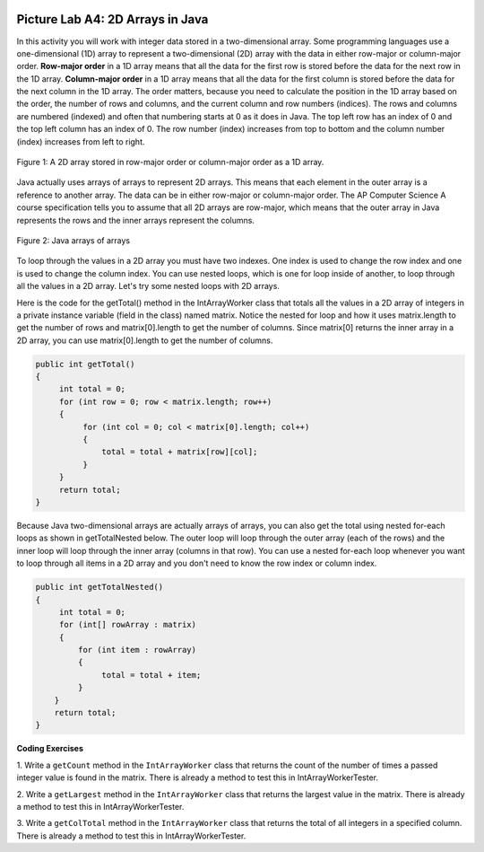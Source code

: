 .. image:: ../../_static/time45.png
    :width: 250
    :align: right

Picture Lab A4: 2D Arrays in Java 
=======================================================

In this activity you will work with integer data stored in a two-dimensional array. Some programming
languages use a one-dimensional (1D) array to represent a two-dimensional (2D) array with the data in
either row-major or column-major order. **Row-major order** in a 1D array means that all the data for the
first row is stored before the data for the next row in the 1D array. **Column-major order** in a 1D array
means that all the data for the first column is stored before the data for the next column in the 1D array.
The order matters, because you need to calculate the position in the 1D array based on the order, the
number of rows and columns, and the current column and row numbers (indices). The rows and
columns are numbered (indexed) and often that numbering starts at 0 as it does in Java. The top left row 
has an index of 0 and the top left column has an index of 0. The row number (index) increases from top
to bottom and the column number (index) increases from left to right.

.. figure:: Figures/rowMajor.png
    :width: 250px
    :align: center
    :figclass: align-center

    Figure 1: A 2D array stored in row-major order or column-major order as a 1D array.


.. mchoice:: picture-lab-A4-0a
   :answer_a: [1, 2, 3, 4, 5, 6]
   :answer_b: [2, 1, 4, 3, 6, 5]
   :answer_c: [2, 4, 6, 1, 3, 5]
   :answer_d: [1, 3, 5, 2, 4, 6]
   :correct: c
   :feedback_a: Remember, row-major order means the rows are stored starting from first to last.
   :feedback_b: For row-major order, we need to store the rows which go horizontally across the array.
   :feedback_c: Correct!
   :feedback_d: Remember, row-major order means the rows are stored starting from first to last.
   :optional:

   Given an array A = { 2  4  6 }, {1  3  5} how would A be stored in a 1D array in row-major order?


.. mchoice:: picture-lab-A4-1a
   :answer_a: [1, 2, 3, 4, 5, 6]
   :answer_b: [2, 1, 4, 3, 6, 5]
   :answer_c: [2, 4, 6, 1, 3, 5]
   :answer_d: [1, 3, 5, 2, 4, 6]
   :correct: b
   :feedback_a: This answer has stored the columns, but they need to be stored from the lowest index to the highest.
   :feedback_b: Correct
   :feedback_c: We need to store this array in column-major order. The columns of the array are aligned vertically.
   :feedback_d: We need to store this array in column-major order. The columns of the array are aligned vertically.
   :optional:

   Given an array A = { 2  4  6 }, {1  3  5} how would A be stored in a 1D array in column-major order?

Java actually uses arrays of arrays to represent 2D arrays. This means that each element in the outer array is a reference to another array. The data can be in either row-major or column-major order.
The AP Computer Science A course specification tells you to assume that all 2D arrays are row-major, which means that the outer array in Java represents the rows and the inner arrays represent the columns.

.. figure:: Figures/ArrayRowsAndCols.png
    :width: 300px
    :align: center
    :figclass: align-center

    Figure 2: Java arrays of arrays

To loop through the values in a 2D array you must have two indexes. One index is used to change the
row index and one is used to change the column index. You can use nested loops, which is one for
loop inside of another, to loop through all the values in a 2D array. Let's try some nested loops with 2D arrays.

.. mchoice:: picture-lab-A4-2a

   Here is a mysteryMethod in the ``IntArrayWorker`` class that uses a private instance variable which is a 2D array
   named ``matrix``. What does this method do?

   .. code-block:: Java

       public int mysteryMethod() {
         int total = 0;
         for (int row = 0; row < matrix.length; row++) {
            for (int col = 0; col < matrix[0].length; col++) {
                total = total + matrix[row][col];
            }
         }
         return total;
       }

   - It sums up all the values in the matrix[0] column

     - matrix[0].length is different from just the matrix column 0, what does matrix[0].length return? How does this affect the inner loop

   - This method sums up all the column and row indexes to find the matrix's 'weight'

     - This is not what the method does and matrix 'weight' does not exist.

   - This method finds the number of elements in a given 2D array.

     - The number of elements would be found through multiplying the rows by the columns.

   - This method finds the total of all the values in a 2D array of numbers.

     + correct!


Here is the code for the getTotal() method in the IntArrayWorker class that totals all the values in a 2D array of integers in
a private instance variable (field in the class) named matrix. Notice the nested for loop and how it
uses matrix.length to get the number of rows and matrix[0].length to get the number of
columns. Since matrix[0] returns the inner array in a 2D array, you can use
matrix[0].length to get the number of columns.

.. code-block:: java

 public int getTotal()
 {
      int total = 0;
      for (int row = 0; row < matrix.length; row++)
      {
           for (int col = 0; col < matrix[0].length; col++)
           {
               total = total + matrix[row][col];
           }
      }
      return total;
 }

Because Java two-dimensional arrays are actually arrays of arrays, you can also get the total using nested
for-each loops as shown in getTotalNested below. The outer loop will loop through the outer
array (each of the rows) and the inner loop will loop through the inner array (columns in that row).
You can use a nested for-each loop whenever you want to loop through all items in a 2D array and
you don't need to know the row index or column index.

.. code-block:: java

 public int getTotalNested()
 {
      int total = 0;
      for (int[] rowArray : matrix)
      {
          for (int item : rowArray)
          {
               total = total + item;
          }
     }
     return total;
 }


.. mchoice:: picture-lab-A4-3a

   Which of these methods correctly sum up the values in a 2D array? Assume the 2D array is called ``matrix``.

   - .. code-block:: Java

       public int getSum() {
         int total = 0;
         int i = 0;
         int j = 0;
         while (matrix.length != 0) {
            while (matrix[0].length != 0) {
                total += matrix[i][j];
                i++;
                j++;
            }
         }
       }

     - This method will continue forever and give an index out of bounds error. 

   - .. code-block:: Java

       public int getSum() {
         int total = 0;
         for (int[] rowArray : matrix) {
            for (int item : rowArray) {
                total = total + item;
            }
         }
         return total;
       }

     + Correct! This uses nested for each loops to iterate through the array.

   - .. code-block:: Java

       public int getSum() {
         int total = 0;
         for (int i = 0; i < matrix.length; i++) {
            for (int j = 0; j < matrix[0].length; j++) {
                total = total + matrix[i][j];
            }
         }
         return total;
       }

     + Correct! This uses nested for loops to traverse through the matrix.

   - .. code-block:: Java

       public int getSum() {
          int total = 0;
          int mystery = 0;
          int row = 0;
          while (row < matrix.length) {
              for (int col = 0; j < matrix[0].length; i++) {
                  if (row % 2 == 0) {
                      total = total +  matrix[row][col];
                  }
                  else {
                      mystery = mystery + matrix[row][col];
                  }
              }
              row++;
          }
          return (total - mystery);
       }

     - This does not return the correct amount.

.. |CodingEx| image:: ../../_static/codingExercise.png
    :width: 30px
    :align: middle
    :alt: coding exercise

|CodingEx| **Coding Exercises**

1. Write a ``getCount`` method in the ``IntArrayWorker`` class that returns the count of the
number of times a passed integer value is found in the matrix. There is already a method to test
this in IntArrayWorkerTester. 

.. activecode:: picture-lab-A4-getCount
    :language: java
    :autograde: unittest      

    Write a ``getCount`` method in the ``IntArrayWorker`` class that returns the count of the number of times a passed integer value is found in the matrix.
    ~~~~
    public class IntArrayWorker
    {
      /** two dimensional matrix */
      private int[][] matrix = null;

      /** set the matrix to the passed one
        * @param theMatrix the one to use
        */
      public void setMatrix(int[][] theMatrix)
      {
        matrix = theMatrix;
      }

      /**
       * print the values in the array in rows and columns
       */
      public void print()
      {
        for (int row = 0; row < matrix.length; row++)
        {
          for (int col = 0; col < matrix[0].length; col++)
          {
            System.out.print( matrix[row][col] + " " );
          }
          System.out.println();
        }
        System.out.println();
      }

      /** Method to test getCount*/
       public static void testGetCount()
       {
         IntArrayWorker worker = new IntArrayWorker();
         worker.setMatrix( new int[][]{ {1, 2, 1}, {2, 1, 0} });
         int count = worker.getCount(1);
         System.out.println("Count should be 3 and count is " + count);
       }

      /**
       * getCount counts number of times value is found in the matrix.
       * @return the number of times value is found in the array
       */
      public int getCount(int value)
      {
        //TO DO
      }


      public static void main(String[] args)
      {
        testGetCount();
      }
    }
    ====
    import static org.junit.Assert.*;
    import org.junit.*;;
    import java.io.*;

    public class RunestoneTests extends CodeTestHelper
    {

         public RunestoneTests() {
            super("IntArrayWorker");
        }
        @Test
        public void testMain() throws IOException
        {
            String output = getMethodOutput("main");
            String expect = "Count should be 3 and count is 3\n";
            boolean passed = getResults(expect, output, "Expected output from main");
            assertTrue(passed);
        }
        @Test
            public void test2()
            {
                IntArrayWorker worker = new IntArrayWorker();
                worker.setMatrix( new int[][]{ {1,4,8},{8,8,8} });
                int count = worker.getCount(8);
                int expectedCount = 4;

                boolean passed = getResults(expectedCount+"", count+"", "Testing getCount for matrix { {1,4,8},{8,8,8} }");
                assertTrue(passed);
            }
    } 


2. Write a ``getLargest`` method in the ``IntArrayWorker`` class that returns the largest value
in the matrix. There is already a method to test this in IntArrayWorkerTester. 



.. activecode:: picture-lab-A4-getLargest
    :language: java
    :autograde: unittest      

    Write a ``getLargest`` method in the ``IntArrayWorker`` class that returns the largest value in the matrix.
    ~~~~
    public class IntArrayWorker
    {
      /** two dimensional matrix */
      private int[][] matrix = null;

      /** set the matrix to the passed one
        * @param theMatrix the one to use
        */
      public void setMatrix(int[][] theMatrix)
      {
        matrix = theMatrix;
      }

      /**
       * print the values in the array in rows and columns
       */
      public void print()
      {
        for (int row = 0; row < matrix.length; row++)
        {
          for (int col = 0; col < matrix[0].length; col++)
          {
            System.out.print( matrix[row][col] + " " );
          }
          System.out.println();
        }
        System.out.println();
      }

      public static void testGetLargest() {
      // test when largest is last
        IntArrayWorker worker = new IntArrayWorker();
        int [][] nums2 = { {1, 2, 3}, {4, 5, 6} };
        worker.setMatrix(nums2);
        int largest = worker.getLargest();
        System.out.println("When largest is last, it should be 6 and is " + largest);
        // test when largest is first
        int[][] nums3 = { {6, 2, 3}, {4, 5, 1} };
        worker.setMatrix(nums3);
        largest = worker.getLargest();
        System.out.println("When largest is first, it should be 6 and is " + largest);
        // test when largest is in the middle
        int[][] nums4 = { {1, 2, 3}, {6, 5, 1} };
        worker.setMatrix(nums4);
        largest = worker.getLargest();
        System.out.println("When largest is in the middle, it should be 6 and is " + largest);
      }

      /**
       * Method to return the largest value in
       * the array
       * @return the largest value found in the array
       */
      public int getLargest()
      {
        //TO DO
      }


      public static void main(String[] args)
      {
        testGetLargest();
      }
    }
    ====
    import static org.junit.Assert.*;
    import org.junit.*;;
    import java.io.*;

    public class RunestoneTests extends CodeTestHelper
    {

         public RunestoneTests() {
            super("IntArrayWorker");
        }
        @Test
        public void testMain() throws IOException
        {
            String output = getMethodOutput("main");
            String expect = "When largest is last, it should be 6 and is 6\nWhen largest is first, it should be 6 and is 6\nWhen largest is in the middle, it should be 6 and is 6\n";
            boolean passed = getResults(expect, output, "Expected output from main");
            assertTrue(passed);
        }
        @Test
            public void test2()
            {
                IntArrayWorker worker = new IntArrayWorker();
                worker.setMatrix( new int[][]{ {1,4,8},{6,9,7} });
                int output = worker.getLargest();
                int expect = 9;               

                boolean passed = getResults(expect+"", output+"", "Testing getLargest for matrix { {1, 4,8},{6, 9, 7} }");
                assertTrue(passed);
            }
    } 

3. Write a ``getColTotal`` method in the ``IntArrayWorker`` class that returns the total of all
integers in a specified column. There is already a method to test this in
IntArrayWorkerTester.

.. activecode:: picture-lab-A4-getColTotal
    :language: java
    :autograde: unittest      

    Write a ``getColTotal`` method in the ``IntArrayWorker`` class that returns the total of all integers in a specified column.
    ~~~~
    public class IntArrayWorker
    {
      /** two dimensional matrix */
      private int[][] matrix = null;

      /** set the matrix to the passed one
        * @param theMatrix the one to use
        */
      public void setMatrix(int[][] theMatrix)
      {
        matrix = theMatrix;
      }

      /**
       * print the values in the array in rows and columns
       */
      public void print()
      {
        for (int row = 0; row < matrix.length; row++)
        {
          for (int col = 0; col < matrix[0].length; col++)
          {
            System.out.print( matrix[row][col] + " " );
          }
          System.out.println();
        }
        System.out.println();
      }

      /**
       * getColTotal adds and returns the total of all integers in a specified column.
       * @return the total of elements in a column
       */
      public int getColTotal(int column)
      {
        //TO DO
      }

      /** Method to test getColTotal */
       public static void testGetColTotal()
       {
         IntArrayWorker worker = new IntArrayWorker();
         int [][] nums2 = { {1, 2, 3}, {4, 5, 6} };
          worker.setMatrix(nums2);
         int total = worker.getColTotal(0);
         System.out.println("Total for column 0 should be 5 and is " + total);
         total = worker.getColTotal(1);
         System.out.println("Total for column 1 should be 7 and is " + total);
         total = worker.getColTotal(2);
         System.out.println("Total for column 2 should be 9 and is " + total);
       }

      public static void main(String[] args)
      {
        testGetColTotal();
      }
    }
    ====
    import static org.junit.Assert.*;
    import org.junit.*;;
    import java.io.*;

    public class RunestoneTests extends CodeTestHelper
    {

         public RunestoneTests() {
            super("IntArrayWorker");
        }
        @Test
        public void testMain() throws IOException
        {
            String output = getMethodOutput("main");
            String expect = "Total for column 0 should be 5 and is 5\nTotal for column 1 should be 7 and is 7\nTotal for column 2 should be 9 and is 9";
            boolean passed = getResults(expect, output, "Expected output from main");
            assertTrue(passed);
        }
        @Test
            public void test2()
            {
                IntArrayWorker worker = new IntArrayWorker();
                worker.setMatrix( new int[][]{ {1,1,1},{0,1,2} });
                int count = worker.getColTotal(1);
                int expectedCount = 2;

                boolean passed = getResults(expectedCount+"", count+"", "Testing getColTotal for matrix { {1,1,1},{0,1,2} }");
                assertTrue(passed);
            }
    } 

